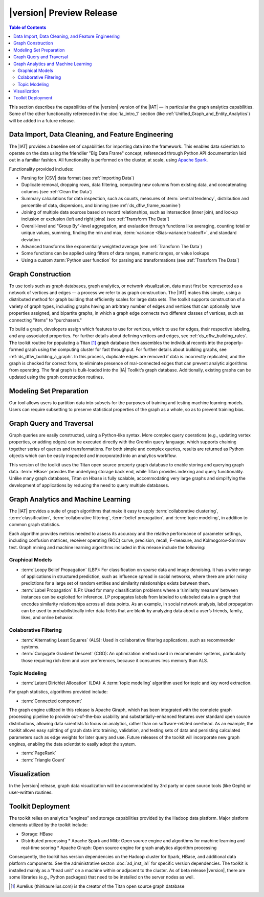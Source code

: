 ﻿-------------------------
|version| Preview Release 
-------------------------

.. contents:: Table of Contents
    :local:

This section describes the capabilities of the |version| version of the |IAT| — in particular the graph analytics capabilities.
Some of the other functionality referenced in the :doc:`ia_intro_1` section (like :ref:`Unified_Graph_and_Entity_Analytics`) will be added in a future release.

Data Import, Data Cleaning, and Feature Engineering
===================================================

The |IAT| provides a baseline set of capabilities for importing data into the framework.
This enables data scientists to operate on the data using the friendlier "Big Data Frame" concept,
referenced through Python API documentation laid out in a familiar fashion.
All functionality is performed on the cluster, at scale,
using `Apache Spark <https://spark.apache.org/>`__.   

Functionality provided includes:

*   Parsing for |CSV| data format (see :ref:`Importing Data`)
*   Duplicate removal, dropping rows, data filtering, computing new columns from existing data,
    and concatenating columns (see :ref:`Clean the Data`)
*   Summary calculations for data inspection, such as counts, measures of :term:`central tendency`,
    distribution and percentile of data, dispersions, and binning (see :ref:`ds_dflw_frame_examine`)
*   Joining of multiple data sources based on record relationships, such as intersection (inner join),
    and lookup inclusion or exclusion (left and right joins) (see :ref:`Transform The Data`)
*   Overall-level and "Group By"-level aggregation, and evaluation through functions like averaging,
    counting total or unique values, summing, finding the min and max, :term:`variance <Bias-variance tradeoff>`,
    and standard deviation
*   Advanced transforms like exponentially weighted average (see :ref:`Transform The Data`)
*   Some functions can be applied using filters of data ranges, numeric ranges, or value lookups
*   Using a custom :term:`Python user function` for parsing and transformations (see :ref:`Transform The Data`)

Graph Construction
==================

.. outdated::

    To use graph tools, such as graph databases, graph analytics and :term:`machine learning`, or graph visualization, data must first be structured into a network of vertices and edges.
    The |IAT| makes this process simple, through pre-built routines for assembling data sets of all sizes into graphs, using cluster computing for high-throughput.

    The toolkit supports flexibility of graph data structures, including fully flexible graphs with arbitrary edges and vertices that can optionally have properties assigned, as well as bipartite graphs, in which a graph edge always connects two different classes of vertices, such as connecting "items" to "purchasers."

To use tools such as graph databases, graph analytics, or network visualization, data must first be represented as a network of vertices and edges — a process we refer to as graph construction.
The |IAT| makes this simple, using a distributed method for graph building that efficiently scales for large data sets.
The toolkit supports construction of a variety of graph types, including graphs having an arbitrary number of edges and vertices that can optionally have properties assigned, and bipartite graphs, in which a graph edge connects two different classes of vertices, such as connecting "items" to "purchasers."

To build a graph, developers assign which features to use for vertices, which to use for edges, their respective labeling, and any associated properties.
For further details about defining vertices and edges, see :ref:`ds_dflw_building_rules`.
The toolkit routine for populating a Titan [#f1]_ graph database then assembles the individual records into the properly-formed graph using the computing cluster for fast throughput.
For further details about building graphs, see :ref:`ds_dflw_building_a_graph`.
In this process, duplicate edges are removed if data is incorrectly replicated, and the graph is checked for correct form, to eliminate presence of mal-connected edges that can prevent analytic algorithms from operating.
The final graph is bulk-loaded into the |IA| Toolkit’s graph database.
Additionally, existing graphs can be updated using the graph construction routines.   

Modeling Set Preparation
========================

.. outdated::

    The |IAT| provides capabilities to subset the data into modeling sets using built-in methods to sample graph data while preserving key structural properties of the graph, or generating a graph data set with weighted edges.
    Additionally, data-splitting capabilities allow for designating test, training, and validation sets.  

Our tool allows users to partition data into subsets for the purposes of training and testing machine learning models.
Users can require subsetting to preserve statistical properties of the graph as a whole, so as to prevent training bias.

Graph Query and Traversal
=========================

.. outdated::

    The |IAT| includes fully-scalable graph capabilities that support full flexibility including user-defined edge and vertex types.
    Developers can take advantage of this powerful, scalable graph to develop applications using :term:`transactional functionality`, which includes adding new vertices and edges, sorting, searching, and traversing graph elements based on logical properties of the graph.
    Additionally, the toolkit provides a friendly, persistent data store for the graph analytics and machine learning processing functionality.

    Commonly-used queries are simplified into Python APIs for uses such as top co-occurrences, extracting sub-graphs, and finding shortest paths.
    Complex, rich queries are supported through the broadly-used :term:`Gremlin` graph query language.
    Queries are returned as Python objects so that they are easily incorporated into the user’s workflow.
    Some of the commonly-used capabilities of :term:`Gremlin` queries include navigating the graph, updating vertex properties, adding edges, and removing vertices.
    :term:`Gremlin` simplifies graph data query through succinct expressions that chain together a series of steps and logical functions such as transform, filtering, and branch to represent very complex graph traversals, similar to using SQL for programming relational databases.

Graph queries are easily constructed, using a Python-like syntax.
More complex query operations (e.g., updating vertex properties, or adding edges) can be executed directly with the Gremlin query language, which supports chaining together series of queries and transformations.
For both simple and complex queries, results are returned as Python objects which can be easily inspected and incorporated into an analytics workflow.

This version of the toolkit uses the Titan open source property graph database to enable storing and querying graph data.
:term:`HBase` provides the underlying storage back end, while Titan provides indexing and query functionality.
Unlike many graph databases, Titan on Hbase is fully scalable, accommodating very large graphs and simplifying the development of applications by reducing the need to query multiple databases.

Graph Analytics and Machine Learning
====================================

The |IAT| provides a suite of graph algorithms that make it easy to apply :term:`collaborative clustering`, :term:`classification`, :term:`collaborative filtering`, :term:`belief propagation`, and :term:`topic modeling`, in addition to common graph statistics.

Each algorithm provides metrics needed to assess its accuracy and the relative performance of parameter settings, including confusion matrices, receiver operating (ROC) curve, precision, recall, F-measure, and Kolmogorov-Smirnov test.
Graph mining and machine learning algorithms included in this release include the following:

.. outdated::

    Each algorithm also provides necessary metrics, facilitating assessment of model performance, accuracy, and configuration of the model for its intended usage (including :term:`Confusion Matrices`, :term:`ROC`, :term:`K-S Tests`, and accuracy metrics, including :term:`precision, recall, <precision/recall>` and :term:`F-Measure`).

    Graph mining and machine learning algorithms included in this release are:

Graphical Models
----------------
*   :term:`Loopy Belief Propagation` (LBP): For classification on sparse data and image denoising.
    It has a wide range of applications in structured prediction, such as influence spread in social networks, where there are prior noisy predictions for a large set of random entities and similarity relationships exists between them.
*   :term:`Label Propagation` (LP): Used for many classification problems where a ‘similarity measure’ between instances can be exploited for inference.
    LP propagates labels from labeled to unlabeled data in a graph that encodes similarity relationships across all data points.
    As an example, in social network analysis, label propagation can be used to probabilistically infer data fields that are blank by analyzing data about a user’s friends, family, likes, and online behavior.  

Colaborative Filtering
----------------------
*   :term:`Alternating Least Squares` (ALS): Used in collaborative filtering applications, such as recommender systems.
*   :term:`Conjugate Gradient Descent` (CGD): An optimization method used in recommender systems,
    particularly those requiring rich item and user preferences, because it consumes less memory than ALS.

Topic Modeling
--------------
*   :term:`Latent Dirichlet Allocation` (LDA): A :term:`topic modeling` algorithm used for topic and key word extraction.

For graph statistics, algorithms provided include:

*   :term:`Connected component`

The graph engine utilized in this release is Apache Giraph, which has been integrated with the complete
graph processing pipeline to provide out-of-the-box usability and substantially-enhanced features over standard open source distributions, allowing data scientists to focus on analytics, rather than on software-related overhead.
As an example, the toolkit allows easy splitting of graph data into training, validation,
and testing sets of data and persisting calculated parameters such as edge weights for later query and use.
Future releases of the toolkit will incorporate new graph engines, enabling the data scientist to easily adopt the system.

*   :term:`PageRank`
*   :term:`Triangle Count`

Visualization
=============

In the |version| release, graph data visualization will be accommodated by 3rd party or open source tools
(like Gephi) or user-written routines.

Toolkit Deployment
==================

The toolkit relies on analytics "engines" and storage capabilities provided by the Hadoop data platform.
Major platform elements utilized by the toolkit include:

*   Storage: HBase
*   Distributed processing
    *   Apache Spark and Mlib: Open source engine and algorithms for machine learning and real-time scoring
    *   Apache Giraph: Open source engine for graph analytics algorithm processing

Consequently, the toolkit has version dependencies on the Hadoop cluster for Spark, HBase, and
additional data platform components.
See the administrative secton :doc:`ad_inst_ia1` for specific version dependencies.
The toolkit is installed mainly as a "head unit" on a machine within or adjacent to the cluster. As of beta release |version|, there are some libraries (e.g., Python packages) that need to be installed on the server nodes as well.

.. outdated::

    Most of the toolkit is installed as a "head unit" that can be installed on an edge node to the cluster if it is not desired to install on a cluster node itself.
    Note that in the |version| beta release there are some libraries (particularly Python libraries) that need to be present on the server nodes.


.. [#f1] Aurelius (thinkaurelius.com) is the creator of the Titan open source graph database

.. TODO::
    Functionality provided includes:

    Files:
    Parsing for CSV: CsvFile
    Parsing for JSON: ------------  (PUF)

    Frame:
    Duplicate removal: drop_duplicates
    dropping rows: drop_rows
    data filtering: filter
    copying data into new columns: add_columns, group_by
    concatenating columns: join
    Summary calculations: group_by, accuracy, cumulative_sum
    data inspection, such as counts: group_by, cumulative count
    measures of central tendency: -----------   (Michael?)
    distribution of data: ecdf
    percentile of data: cumulative_percent_sum, cumulative_percent_count
    dispersions: ------------  (Michael?)
    binning: bin_column
    Joining of multiple data sources: join
    Date and time functions: --------------  (PUF)
    String manipulation: --------------  (PUF)
    Common math and calculations: ----------------  (PUF)
    Overall-level and "Group By": group_by

    Graph:
    data must first be structured into a network of vertices and edges: vertex_rule, edge_rule
    To build a graph, the developer assigns which features to use for vertices: vertex_rule
    which to use for edges: edge_rule
    their respective labeling, and any associated properties: vertex_rule, edge_rule
    routine then assembles the graph: graph
    capabilities to subset the data into modeling sets:   assign_sample
    sample graph data while preserving key structural properties of the graph: ------------- (sample.vertex_sample)
    generating a graph data set with weighted edges: --------------  edge_rule (specify the weight as an edge property)
    data-splitting capabilities: assign_sample
    transactional functionality: ------------ (We can do read queries using Gremlin, but we do not support transactional writes)
    adding new vertices and edges: -------------  (graph.append)
    sorting: ----------- (Not supported)
    searching: ----------  (query.gremlin)
    traversing graph elements based on logical properties of the graph: -----------  (query.grelim)
    finding shortest paths: (Not supported yet)
    Gremlin graph query language: ----------- (query.gremlin)
    use Titan to enable storing: --------- (default right now)
    use Titan to query graph data: ---------  (default right now)
    appl  Topic Modeling using Latent Dirichlet Allocation: ---------  (graph.ml.latent_dirichelet_allocation)
    Average path length: (Not supported)
    Connected component: graph.ml.connected_components
    Vertex degree: ---------  (query.gremlin - Get count of outgoing edges using Gremlin)
    Vertex degree distribution: ---------  (Not yet exposed in Python ... used internally)
    Shortest path from a vertex to all other vertices: Not yet supported
    Centrality / PageRank: ---------  graph.ml.page_rank


